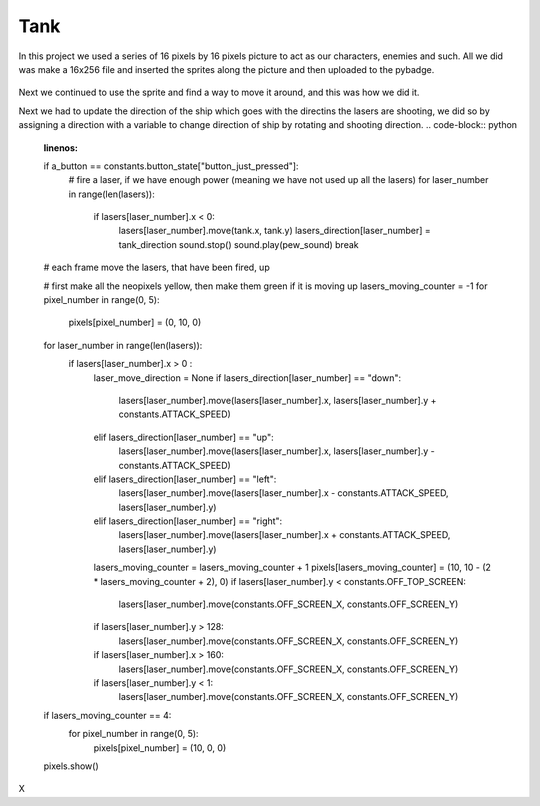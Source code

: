 .. _space_ship:

Tank
==========

In this project we used a series of 16 pixels by 16 pixels picture to act as our characters, enemies and such. All we did was make a 16x256 file and inserted the  sprites along the picture and then uploaded to the pybadge.

.. figure:: https://raw.githubusercontent.com/Patrick-Gemmell/ICS3U-2019-Group1/master/docs/image_bank/sprites.bmp
    :height: 256 px
    :align: center
    :alt: Image Bank for Shooter Shootout

Next we continued to use the sprite and find a way to move it around, and this was how we did it.

.. code-block:: python
	:linenos:
        
        if keys & ugame.K_RIGHT != 0:
            # if tank moves off right screen, move it back
            if tank.x > constants.SCREEN_X - constants.SPRITE_SIZE:
                tank.x = constants.SCREEN_X - constants.SPRITE_SIZE
            # else move tank right
            else:
                tank.move(tank.x + constants.BALL_SPEED, tank.y)
                tank.set_frame(frame=None,rotation=1)
                tank_direction = "right"

        # if left D-Pad is pressed
        if keys & ugame.K_LEFT != 0:
            # if tank moves off left screen, move it back
            if tank.x < 0:
                tank.x = 0
            # else move tank left
            else:
                tank.move(tank.x - constants.BALL_SPEED, tank.y)
                tank.set_frame(frame=None,rotation=3)
                tank_direction = "left"

        if keys & ugame.K_UP != 0:
            # if tank moves off up screen, move it back
            if tank.y > constants.SCREEN_Y - constants.SPRITE_SIZE:
                tank.y = constants.SCREEN_Y - constants.SPRITE_SIZE
            # else move tank up
            else:
                tank.move(tank.x, tank.y - 1)
                tank.set_frame(frame=None,rotation=0)
                tank_direction = "up"

        # if left D-Pad is pressed
        if keys & ugame.K_DOWN != 0:
            # if tank moves off down screen, move it back
            if tank.y < 0:
                tank.y = 0
            # else move tank down
            else:
                tank.move(tank.x, tank.y + 1)
                tank.set_frame(frame=None,rotation=2)
                tank_direction = "down"
	
Next we had to update the direction of the ship which goes with the directins the lasers are shooting, we did so by assigning a direction with a variable to change direction of ship by rotating and shooting direction.
.. code-block:: python
	:linenos:
	if a_button == constants.button_state["button_just_pressed"]:
            # fire a laser, if we have enough power (meaning we have not used up all the lasers)
            for laser_number in range(len(lasers)):
                if lasers[laser_number].x < 0:
                    lasers[laser_number].move(tank.x, tank.y)
                    lasers_direction[laser_number] = tank_direction
                    sound.stop()
                    sound.play(pew_sound)
                    break

        # each frame move the lasers, that have been fired, up

        # first make all the neopixels yellow, then make them green if it is moving up
        lasers_moving_counter = -1
        for pixel_number in range(0, 5):
            pixels[pixel_number] = (0, 10, 0)

        for laser_number in range(len(lasers)):
            if lasers[laser_number].x > 0 :
                laser_move_direction = None
                if lasers_direction[laser_number] == "down":
                    lasers[laser_number].move(lasers[laser_number].x, lasers[laser_number].y + constants.ATTACK_SPEED)
                elif lasers_direction[laser_number] == "up":
                    lasers[laser_number].move(lasers[laser_number].x, lasers[laser_number].y - constants.ATTACK_SPEED)
                elif lasers_direction[laser_number] == "left":
                    lasers[laser_number].move(lasers[laser_number].x - constants.ATTACK_SPEED, lasers[laser_number].y)
                elif lasers_direction[laser_number] == "right":
                    lasers[laser_number].move(lasers[laser_number].x + constants.ATTACK_SPEED, lasers[laser_number].y)


                lasers_moving_counter = lasers_moving_counter + 1
                pixels[lasers_moving_counter] = (10, 10 - (2 * lasers_moving_counter + 2), 0)
                if lasers[laser_number].y < constants.OFF_TOP_SCREEN:
                    lasers[laser_number].move(constants.OFF_SCREEN_X, constants.OFF_SCREEN_Y)
                if lasers[laser_number].y > 128:
                    lasers[laser_number].move(constants.OFF_SCREEN_X, constants.OFF_SCREEN_Y)
                if lasers[laser_number].x > 160:
                    lasers[laser_number].move(constants.OFF_SCREEN_X, constants.OFF_SCREEN_Y)
                if lasers[laser_number].y < 1:
                    lasers[laser_number].move(constants.OFF_SCREEN_X, constants.OFF_SCREEN_Y)

        if lasers_moving_counter == 4:
            for pixel_number in range(0, 5):
                pixels[pixel_number] = (10, 0, 0)
        pixels.show()
X
